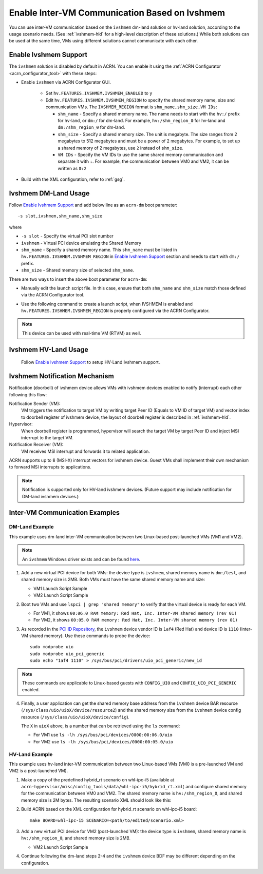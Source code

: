 .. _enable_ivshmem:

Enable Inter-VM Communication Based on Ivshmem
##############################################

You can use inter-VM communication based on the ``ivshmem`` dm-land
solution or hv-land solution, according to the usage scenario needs.
(See :ref:`ivshmem-hld` for a high-level description of these solutions.)
While both solutions can be used at the same time, VMs using different
solutions cannot communicate with each other.

Enable Ivshmem Support
**********************

The ``ivshmem`` solution is disabled by default in ACRN. You can enable
it using the :ref:`ACRN Configurator <acrn_configurator_tool>` with these
steps:

- Enable ``ivshmem`` via ACRN Configurator GUI.

   - Set ``hv.FEATURES.IVSHMEM.IVSHMEM_ENABLED`` to ``y``

   - Edit ``hv.FEATURES.IVSHMEM.IVSHMEM_REGION`` to specify the shared
     memory name, size and
     communication VMs. The ``IVSHMEM_REGION`` format is ``shm_name,shm_size,VM IDs``:

     -  ``shm_name`` - Specify a shared memory name. The name needs to start
        with the ``hv:/`` prefix for hv-land, or ``dm:/`` for dm-land.
        For example, ``hv:/shm_region_0`` for hv-land and ``dm:/shm_region_0``
        for dm-land.

     -  ``shm_size`` - Specify a shared memory size. The unit is megabyte. The
        size ranges from 2 megabytes to 512 megabytes and must be a power of 2 megabytes.
        For example, to set up a shared memory of 2 megabytes, use ``2``
        instead of ``shm_size``.

     -  ``VM IDs``   - Specify the VM IDs to use the same shared memory
        communication and separate it with ``:``. For example, the
        communication between VM0 and VM2, it can be written as ``0:2``

- Build with the XML configuration, refer to :ref:`gsg`.

Ivshmem DM-Land Usage
*********************

Follow `Enable Ivshmem Support`_ and
add below line as an ``acrn-dm`` boot parameter::

     -s slot,ivshmem,shm_name,shm_size

where

-  ``-s slot``  - Specify the virtual PCI slot number

-  ``ivshmem``  - Virtual PCI device emulating the Shared Memory

-  ``shm_name`` - Specify a shared memory name. This ``shm_name`` must be listed
   in ``hv.FEATURES.IVSHMEM.IVSHMEM_REGION`` in `Enable Ivshmem Support`_ section and needs to start
   with ``dm:/`` prefix.

-  ``shm_size`` - Shared memory size of selected ``shm_name``.

There are two ways to insert the above boot parameter for ``acrn-dm``:

-  Manually edit the launch script file. In this case, ensure that both
   ``shm_name`` and ``shm_size`` match those defined via the ACRN Configurator
   tool.

-  Use the following command to create a launch script, when IVSHMEM is enabled
   and ``hv.FEATURES.IVSHMEM.IVSHMEM_REGION`` is properly configured via
   the ACRN Configurator.

     .. code-block:: none
        :emphasize-lines: 5

        python3 misc/config_tools/launch_config/launch_cfg_gen.py \
        --board <path_to_your_board_xml> \
        --scenario <path_to_your_scenario_xml> \
        --launch <path_to_your_launch_script_xml>  \
        --user_vmid <desired_single_vmid_or_0_for_all_vmids>

.. note:: This device can be used with real-time VM (RTVM) as well.

.. _ivshmem-hv:

Ivshmem HV-Land Usage
*********************

 Follow `Enable Ivshmem Support`_ to setup HV-Land Ivshmem support.

Ivshmem Notification Mechanism
******************************

Notification (doorbell) of ivshmem device allows VMs with ivshmem
devices enabled to notify (interrupt) each other following this flow:

Notification Sender (VM):
   VM triggers the notification to target VM by writing target Peer ID
   (Equals to VM ID of target VM) and vector index to doorbell register of
   ivshmem device, the layout of doorbell register is described in
   :ref:`ivshmem-hld`.

Hypervisor:
   When doorbell register is programmed, hypervisor will search the
   target VM by target Peer ID and inject MSI interrupt to the target VM.

Notification Receiver (VM):
   VM receives MSI interrupt and forwards it to related application.

ACRN supports up to 8 (MSI-X) interrupt vectors for ivshmem device.
Guest VMs shall implement their own mechanism to forward MSI interrupts
to applications.

.. note:: Notification is supported only for HV-land ivshmem devices. (Future
   support may include notification for DM-land ivshmem devices.)

Inter-VM Communication Examples
*******************************

DM-Land Example
===============

This example uses dm-land inter-VM communication between two
Linux-based post-launched VMs (VM1 and VM2).

.. note:: An ``ivshmem`` Windows driver exists and can be found
   `here <https://github.com/virtio-win/kvm-guest-drivers-windows/tree/master/ivshmem>`_.

1. Add a new virtual PCI device for both VMs: the device type is
   ``ivshmem``, shared memory name is ``dm:/test``, and shared memory
   size is 2MB. Both VMs must have the same shared memory name and size:

   - VM1 Launch Script Sample

     .. code-block:: none
        :emphasize-lines: 6

        acrn-dm -m $mem_size -s 0:0,hostbridge \
         -s 5,virtio-console,@stdio:stdio_port \
         -s 6,virtio-hyper_dmabuf \
         -s 3,virtio-blk,/home/acrn/UserVM1.img \
         -s 4,virtio-net,tap0 \
         -s 6,ivshmem,dm:/test,2 \
         -s 7,virtio-rnd \
         --ovmf /usr/share/acrn/bios/OVMF.fd \
         $vm_name


   - VM2 Launch Script Sample

     .. code-block:: none
        :emphasize-lines: 4

        acrn-dm -m $mem_size -s 0:0,hostbridge \
         -s 3,virtio-blk,/home/acrn/UserVM2.img \
         -s 4,virtio-net,tap0 \
         -s 5,ivshmem,dm:/test,2 \
         --ovmf /usr/share/acrn/bios/OVMF.fd \
         $vm_name

2. Boot two VMs and use ``lspci | grep "shared memory"`` to verify that the virtual device is ready for each VM.

   -  For VM1, it shows ``00:06.0 RAM memory: Red Hat, Inc. Inter-VM shared memory (rev 01)``
   -  For VM2, it shows ``00:05.0 RAM memory: Red Hat, Inc. Inter-VM shared memory (rev 01)``

3. As recorded in the `PCI ID Repository <https://pci-ids.ucw.cz/read/PC/1af4>`_,
   the ``ivshmem`` device vendor ID is ``1af4`` (Red Hat) and device ID is ``1110``
   (Inter-VM shared memory).  Use these commands to probe the device::

     sudo modprobe uio
     sudo modprobe uio_pci_generic
     sudo echo "1af4 1110" > /sys/bus/pci/drivers/uio_pci_generic/new_id

.. note:: These commands are applicable to Linux-based guests with ``CONFIG_UIO`` and ``CONFIG_UIO_PCI_GENERIC`` enabled.

4. Finally, a user application can get the shared memory base address from
   the ``ivshmem`` device BAR resource
   (``/sys/class/uio/uioX/device/resource2``) and the shared memory size from
   the ``ivshmem`` device config resource
   (``/sys/class/uio/uioX/device/config``).

   The ``X`` in ``uioX`` above, is a number that can be retrieved using the
   ``ls`` command:

   - For VM1 use ``ls -lh /sys/bus/pci/devices/0000:00:06.0/uio``
   - For VM2 use ``ls -lh /sys/bus/pci/devices/0000:00:05.0/uio``

HV-Land Example
===============

This example uses hv-land inter-VM communication between two
Linux-based VMs (VM0 is a pre-launched VM and VM2 is a post-launched VM).

1. Make a copy of the predefined hybrid_rt scenario on whl-ipc-i5 (available at
   ``acrn-hypervisor/misc/config_tools/data/whl-ipc-i5/hybrid_rt.xml``) and
   configure shared memory for the communication between VM0 and VM2. The shared
   memory name is ``hv:/shm_region_0``, and shared memory size is 2M bytes. The
   resulting scenario XML should look like this:

   .. code-block:: none
      :emphasize-lines: 2,3

      <IVSHMEM>
             <IVSHMEM_ENABLED>y</IVSHMEM_ENABLED>
             <IVSHMEM_REGION>hv:/shm_region_0, 2, 0:2</IVSHMEM_REGION>
      </IVSHMEM>

2. Build ACRN based on the XML configuration for hybrid_rt scenario on whl-ipc-i5 board::

      make BOARD=whl-ipc-i5 SCENARIO=<path/to/edited/scenario.xml>

3. Add a new virtual PCI device for VM2 (post-launched VM): the device type is
   ``ivshmem``, shared memory name is ``hv:/shm_region_0``, and shared memory
   size is 2MB.

   - VM2 Launch Script Sample

     .. code-block:: none
        :emphasize-lines: 4

        acrn-dm -m $mem_size -s 0:0,hostbridge \
         -s 3,virtio-blk,/home/acrn/UserVM2.img \
         -s 4,virtio-net,tap0 \
         -s 5,ivshmem,hv:/shm_region_0,2 \
         --ovmf /usr/share/acrn/bios/OVMF.fd \
         $vm_name

4. Continue following the dm-land steps 2-4 and the ``ivshmem`` device BDF may be different
   depending on the configuration.
